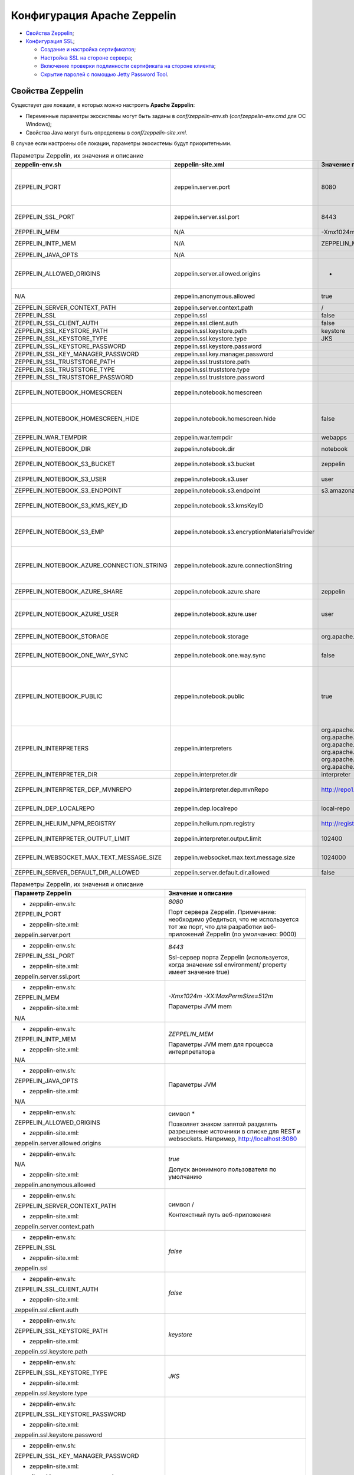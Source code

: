 Конфигурация Apache Zeppelin
----------------------------

+ `Свойства Zeppelin`_;
+ `Конфигурация SSL`_;

  + `Создание и настройка сертификатов`_;
  + `Настройка SSL на стороне сервера`_;
  + `Включение проверки подлинности сертификата на стороне клиента`_;
  + `Скрытие паролей с помощью Jetty Password Tool`_.


Свойства Zeppelin
^^^^^^^^^^^^^^^^^

Существует две локации, в которых можно настроить **Apache Zeppelin**:

+ Переменные параметры экосистемы могут быть заданы в *conf/zeppelin-env.sh* (*conf\zeppelin-env.cmd* для ОС Windows);
+ Свойства Java могут быть определены в *conf/zeppelin-site.xml*.

В случае если настроены обе локации, параметры экосистемы  будут приоритетными.

.. csv-table:: Параметры Zeppelin, их значения и описание
   :header: "zeppelin-env.sh", "zeppelin-site.xml", "Значение по умолчанию", "Описание"
   :widths: 25, 25, 25, 25

   "ZEPPELIN_PORT",	"zeppelin.server.port",	"8080", "Порт сервера Zeppelin. Примечание: необходимо убедиться, что не используется тот же порт, что для разработки веб-приложений Zeppelin (по умолчанию: 9000)"
   "ZEPPELIN_SSL_PORT",	"zeppelin.server.ssl.port",	"8443", "Ssl-сервер порта Zeppelin (используется, когда значение ssl environment/ property имеет значение true)"
   "ZEPPELIN_MEM",	"N/A",	"-Xmx1024m -XX:MaxPermSize=512m", "Параметры JVM mem"
   "ZEPPELIN_INTP_MEM",	"N/A",	"ZEPPELIN_MEM", "Параметры JVM mem для процесса интерпретатора"
   "ZEPPELIN_JAVA_OPTS",	"N/A", " ", "Параметры JVM"
   "ZEPPELIN_ALLOWED_ORIGINS",	"zeppelin.server.allowed.origins",	"*", "Позволяет знаком запятой (,) разделять разрешенные источники в списке для REST и websockets. Например, http://localhost:8080"
   "N/A",	"zeppelin.anonymous.allowed",	"true", "Допуск анонимного пользователя по умолчанию"
   "ZEPPELIN_SERVER_CONTEXT_PATH",	"zeppelin.server.context.path",	"/", "Контекстный путь веб-приложения"
   "ZEPPELIN_SSL",	"zeppelin.ssl",	"false",	" "
   "ZEPPELIN_SSL_CLIENT_AUTH",	"zeppelin.ssl.client.auth",	"false", " "
   "ZEPPELIN_SSL_KEYSTORE_PATH",	"zeppelin.ssl.keystore.path",	"keystore", " "
   "ZEPPELIN_SSL_KEYSTORE_TYPE",	"zeppelin.ssl.keystore.type",	"JKS", " "
   "ZEPPELIN_SSL_KEYSTORE_PASSWORD",	"zeppelin.ssl.keystore.password", " ", " "
   "ZEPPELIN_SSL_KEY_MANAGER_PASSWORD",	"zeppelin.ssl.key.manager.password", " ", " "
   "ZEPPELIN_SSL_TRUSTSTORE_PATH",	"zeppelin.ssl.truststore.path", " ", " "
   "ZEPPELIN_SSL_TRUSTSTORE_TYPE",	"zeppelin.ssl.truststore.type", " ", " "
   "ZEPPELIN_SSL_TRUSTSTORE_PASSWORD",	"zeppelin.ssl.truststore.password", " ", " "
   "ZEPPELIN_NOTEBOOK_HOMESCREEN",	"zeppelin.notebook.homescreen", " ", "Отображение идентификаторов заметок на рабочем столе Apache Zeppelin. Например, 2A94M5J1Z"
   "ZEPPELIN_NOTEBOOK_HOMESCREEN_HIDE",	"zeppelin.notebook.homescreen.hide",	"false", "Скрытие идентификатора заметки, установленной ZEPPELIN_NOTEBOOK_HOMESCREEN на рабочем столе Apache Zeppelin"
   "ZEPPELIN_WAR_TEMPDIR",	"zeppelin.war.tempdir",	"webapps", "Расположение временного каталога jetty"
   "ZEPPELIN_NOTEBOOK_DIR",	"zeppelin.notebook.dir",	"notebook", "Каталог root, в котором хранятся каталоги для блокнотов"
   "ZEPPELIN_NOTEBOOK_S3_BUCKET",	"zeppelin.notebook.s3.bucket",	"zeppelin", "S3 Bucket, где будут сохраняться файлы для блокнотов"
   "ZEPPELIN_NOTEBOOK_S3_USER",	"zeppelin.notebook.s3.user",	"user", "Имя пользователя S3 Bucket. Например, bucket/user/notebook/2A94M5J1Z/note.json"
   "ZEPPELIN_NOTEBOOK_S3_ENDPOINT",	"zeppelin.notebook.s3.endpoint",	"s3.amazonaws.com", "Конечная точка для Bucket"
   "ZEPPELIN_NOTEBOOK_S3_KMS_KEY_ID",	"zeppelin.notebook.s3.kmsKeyID", " ", "Идентификатор ключа AWS KMS, используемый для шифрования данных в S3 (опционально)"
   "ZEPPELIN_NOTEBOOK_S3_EMP",	"zeppelin.notebook.s3.encryptionMaterialsProvider", " ", "Имя класса реализации поставщика материалов шифрования пользовательского S3 для шифрования данных в S3 (опционально)"
   "ZEPPELIN_NOTEBOOK_AZURE_CONNECTION_STRING",	"zeppelin.notebook.azure.connectionString", " ", "Строка подключения учетной записи Azure. Например, DefaultEndpointsProtocol=https; AccountName=<accountName>; AccountKey=<accountKey>"
   "ZEPPELIN_NOTEBOOK_AZURE_SHARE",	"zeppelin.notebook.azure.share",	"zeppelin", "Azure Share, где будут сохраняться файлы блокнотов"
   "ZEPPELIN_NOTEBOOK_AZURE_USER",	"zeppelin.notebook.azure.user",	"user", "Необязательное имя пользователя для совместно используемого файла Azure. Например, share/user/notebook/2A94M5J1Z/note.json"
   "ZEPPELIN_NOTEBOOK_STORAGE",	"zeppelin.notebook.storage",	"org.apache.zeppelin.notebook.repo.GitNotebookRepo", "Разделенный запятыми список мест хранения блокнотов"
   "ZEPPELIN_NOTEBOOK_ONE_WAY_SYNC",	"zeppelin.notebook.one.way.sync",	"false", "Если есть несколько мест для хранения блокнотов, следует ли рассматривать первое как единственное?"
   "ZEPPELIN_NOTEBOOK_PUBLIC",	"zeppelin.notebook.public",	"true", "Сделать блокнот общедоступным по умолчанию при создании или импортировании (установив только владельцев). Если установлено значение false, необходимо добавить user, readers и writers и сделать его конфиденциальным и невидимым для других пользователей, не имующих прав"
   "ZEPPELIN_INTERPRETERS",	"zeppelin.interpreters", "org.apache.zeppelin.spark.SparkInterpreter, org.apache.zeppelin.spark.PySparkInterpreter, org.apache.zeppelin.spark.SparkSqlInterpreter, org.apache.zeppelin.spark.DepInterpreter, org.apache.zeppelin.markdown.Markdown, org.apache.zeppelin.shell.ShellInterpreter, ...", "Конфигурации интерпретатора с разделителями-запятыми [Class]. Примечание: это свойство устарело с Zeppelin-0.6.0 и не будет поддерживаться Zeppelin-0.7.0"
   "ZEPPELIN_INTERPRETER_DIR",	"zeppelin.interpreter.dir",	"interpreter", "Каталог интерпретатора"
   "ZEPPELIN_INTERPRETER_DEP_MVNREPO",	"zeppelin.interpreter.dep.mvnRepo",	"http://repo1.maven.org/maven2/", "Удаленный основной репозиторий для дополнительной загрузки зависимостей интерпретатора"
   "ZEPPELIN_DEP_LOCALREPO",	"zeppelin.dep.localrepo",	"local-repo", "Локальный репозиторий для загрузки зависимостей. Модули npm"
   "ZEPPELIN_HELIUM_NPM_REGISTRY",	"zeppelin.helium.npm.registry",	"http://registry.npmjs.org/", "Удаленный реестр Npm для загрузчки зависимостей Helium"
   "ZEPPELIN_INTERPRETER_OUTPUT_LIMIT",	"zeppelin.interpreter.output.limit",	"102400", "Скрыть выходное сообщение от интерпретатора, превышающего лимит"
   "ZEPPELIN_WEBSOCKET_MAX_TEXT_MESSAGE_SIZE",	"zeppelin.websocket.max.text.message.size",	"1024000", "Размер (в символах) максимального текстового сообщения, которое может быть получено от websocket"
   "ZEPPELIN_SERVER_DEFAULT_DIR_ALLOWED",	"zeppelin.server.default.dir.allowed",	"false", "Включить списки каталогов на сервере"
   


.. list-table:: Параметры Zeppelin, их значения и описание
   :header-rows: 1   
   :widths: 50, 50
   :class: longtable
    
   * - Параметр Zeppelin
     - Значение и описание
   * - + zeppelin-env.sh:	
         
       ZEPPELIN_PORT
       
       + zeppelin-site.xml:
       
       zeppelin.server.port
       
     - 
        *8080*
        
        Порт сервера Zeppelin. Примечание: необходимо убедиться, что не используется тот же порт, что для разработки веб-приложений Zeppelin (по умолчанию: 9000)
        
        
   * - + zeppelin-env.sh:	
         
       ZEPPELIN_SSL_PORT
       
       + zeppelin-site.xml:
       
       zeppelin.server.ssl.port
       
     - 
        *8443*
        
        Ssl-сервер порта Zeppelin (используется, когда значение ssl environment/ property имеет значение true)


   * - + zeppelin-env.sh:	
         
       ZEPPELIN_MEM
       
       + zeppelin-site.xml:
       
       N/A
       
     - 
        *-Xmx1024m -XX:MaxPermSize=512m*
        
        Параметры JVM mem


   * - + zeppelin-env.sh:	
         
       ZEPPELIN_INTP_MEM
       
       + zeppelin-site.xml:
       
       N/A
       
     - 
        *ZEPPELIN_MEM*
        
        Параметры JVM mem для процесса интерпретатора


   * - + zeppelin-env.sh:	
         
       ZEPPELIN_JAVA_OPTS
       
       + zeppelin-site.xml:
       
       N/A
       
     - 
        
        Параметры JVM


   * - + zeppelin-env.sh:	
         
       ZEPPELIN_ALLOWED_ORIGINS
       
       + zeppelin-site.xml:
       
       zeppelin.server.allowed.origins
       
     - 
        символ *
        
        Позволяет знаком запятой разделять разрешенные источники в списке для REST и websockets. Например, http://localhost:8080


   * - + zeppelin-env.sh:	
         
       N/A
       
       + zeppelin-site.xml:
       
       zeppelin.anonymous.allowed
       
     - 
        *true*
        
        Допуск анонимного пользователя по умолчанию


   * - + zeppelin-env.sh:	
         
       ZEPPELIN_SERVER_CONTEXT_PATH
       
       + zeppelin-site.xml:
       
       zeppelin.server.context.path
       
     - 
        символ /
        
        Контекстный путь веб-приложения


   * - + zeppelin-env.sh:	
         
       ZEPPELIN_SSL
       
       + zeppelin-site.xml:
       
       zeppelin.ssl
       
     - 
        *false*


   * - + zeppelin-env.sh:	
         
       ZEPPELIN_SSL_CLIENT_AUTH
       
       + zeppelin-site.xml:
       
       zeppelin.ssl.client.auth
       
     - 
        *false*


   * - + zeppelin-env.sh:	
         
       ZEPPELIN_SSL_KEYSTORE_PATH
       
       + zeppelin-site.xml:
       
       zeppelin.ssl.keystore.path
       
     - 
        *keystore*
 

   * - + zeppelin-env.sh:	
         
       ZEPPELIN_SSL_KEYSTORE_TYPE
       
       + zeppelin-site.xml:
       
       zeppelin.ssl.keystore.type
       
     - 
        *JKS*
 

   * - + zeppelin-env.sh:	
         
       ZEPPELIN_SSL_KEYSTORE_PASSWORD
       
       + zeppelin-site.xml:
       
       zeppelin.ssl.keystore.password
       
     - 
 

   * - + zeppelin-env.sh:	
         
       ZEPPELIN_SSL_KEY_MANAGER_PASSWORD
       
       + zeppelin-site.xml:
       
       zeppelin.ssl.key.manager.password
       
     - 
 

   * - + zeppelin-env.sh:	
         
       ZEPPELIN_SSL_TRUSTSTORE_PATH
       
       + zeppelin-site.xml:
       
       zeppelin.ssl.truststore.path
       
     - 
  

   * - + zeppelin-env.sh:	
         
       ZEPPELIN_SSL_TRUSTSTORE_TYPE
       
       + zeppelin-site.xml:
       
       zeppelin.ssl.truststore.type
       
     - 
  

   * - + zeppelin-env.sh:	
         
       ZEPPELIN_SSL_TRUSTSTORE_PASSWORD
       
       + zeppelin-site.xml:
       
       zeppelin.ssl.truststore.password
       
     - 
 

   * - + zeppelin-env.sh:	
         
       ZEPPELIN_NOTEBOOK_HOMESCREEN
       
       + zeppelin-site.xml:
       
       zeppelin.notebook.homescreen
       
     - 
        Отображение идентификаторов заметок на рабочем столе Apache Zeppelin. Например, 2A94M5J1Z


   * - + zeppelin-env.sh:	
         
       ZEPPELIN_NOTEBOOK_HOMESCREEN_HIDE
       
       + zeppelin-site.xml:
       
       zeppelin.notebook.homescreen.hide
       
     - 
        *false*
        
        Скрытие идентификатора заметки, установленной ZEPPELIN_NOTEBOOK_HOMESCREEN на рабочем столе Apache Zeppelin


   * - + zeppelin-env.sh:	
         
       ZEPPELIN_WAR_TEMPDIR
       
       + zeppelin-site.xml:
       
       zeppelin.war.tempdir
       
     - 
        *webapps*
        
        Расположение временного каталога jetty


   * - + zeppelin-env.sh:	
         
       ZEPPELIN_NOTEBOOK_DIR
       
       + zeppelin-site.xml:
       
       zeppelin.notebook.dir
       
     - 
        *notebook*
        
        Каталог root, в котором хранятся каталоги для блокнотов


   * - + zeppelin-env.sh:	
         
       ZEPPELIN_NOTEBOOK_S3_BUCKET
       
       + zeppelin-site.xml:
       
       zeppelin.notebook.s3.bucket
       
     - 
        *zeppelin*
        
        S3 Bucket, где будут сохраняться файлы для блокнотов


   * - + zeppelin-env.sh:	
         
       ZEPPELIN_NOTEBOOK_S3_USER
       
       + zeppelin-site.xml:
       
       zeppelin.notebook.s3.user
       
     - 
        *user*
        
        Имя пользователя S3 Bucket. Например, bucket/user/notebook/2A94M5J1Z/ note.json


   * - + zeppelin-env.sh:	
         
       ZEPPELIN_NOTEBOOK_S3_ENDPOINT
       
       + zeppelin-site.xml:
       
       zeppelin.notebook.s3.endpoint
       
     - 
        *s3.amazonaws.com*
        
        Конечная точка для Bucket


   * - + zeppelin-env.sh:	
         
       ZEPPELIN_NOTEBOOK_S3_KMS_KEY_ID
       
       + zeppelin-site.xml:
       
       zeppelin.notebook.s3.kmsKeyID
       
     -                
        Идентификатор ключа AWS KMS, используемый для шифрования данных в S3 (опционально)


   * - + zeppelin-env.sh:	
         
       ZEPPELIN_NOTEBOOK_S3_EMP
       
       + zeppelin-site.xml:
       
       zeppelin.notebook.s3. encryptionMaterialsProvider
       
     -                
        Имя класса реализации поставщика материалов шифрования пользовательского S3 для шифрования данных в S3 (опционально)


   * - + zeppelin-env.sh:	
         
       ZEPPELIN_NOTEBOOK_AZURE_ CONNECTION_STRING	
       
       + zeppelin-site.xml:
       
       zeppelin.notebook.azure.connectionString
       
     -                
        Строка подключения учетной записи Azure. Например, DefaultEndpointsProtocol=https; AccountName=<accountName>; AccountKey=<accountKey>


   * - + zeppelin-env.sh:	
         
       ZEPPELIN_NOTEBOOK_AZURE_SHARE
       
       + zeppelin-site.xml:
       
       zeppelin.notebook.azure.share
       
     - 
        *zeppelin*
        
        Azure Share, где будут сохраняться файлы блокнотов


   * - + zeppelin-env.sh:	
         
       ZEPPELIN_NOTEBOOK_AZURE_USER
       
       + zeppelin-site.xml:
       
       zeppelin.notebook.azure.user
       
     - 
        *user*
        
        Необязательное имя пользователя для совместно используемого файла Azure. Например, share/user/notebook/2A94M5J1Z/ note.json


   * - + zeppelin-env.sh:	
         
       ZEPPELIN_NOTEBOOK_STORAGE
       
       + zeppelin-site.xml:
       
       zeppelin.notebook.storage
       
     - 
        *org.apache.zeppelin.notebook. repo.GitNotebookRepo*
        
        Разделенный запятыми список мест хранения блокнотов


   * - + zeppelin-env.sh:	
         
       ZEPPELIN_NOTEBOOK_ONE_WAY_SYNC
       
       + zeppelin-site.xml:
       
       zeppelin.notebook.one.way.sync
       
     - 
        *false*
        
        Если есть несколько мест для хранения блокнотов, следует ли рассматривать первое как единственное?


   * - + zeppelin-env.sh:	
         
       ZEPPELIN_NOTEBOOK_PUBLIC
       
       + zeppelin-site.xml:
       
       zeppelin.notebook.public
       
     - 
        *true*
        
        Сделать блокнот общедоступным по умолчанию при создании или импортировании (установив только владельцев). Если установлено значение false, необходимо добавить user, readers и writers и сделать его конфиденциальным и невидимым для других пользователей, не имующих прав


   * - + zeppelin-env.sh:	
         
       ZEPPELIN_INTERPRETERS
       
       + zeppelin-site.xml:
       
       zeppelin.interpreters
       
     - 
        *org.apache.zeppelin.spark.SparkInterpreter, org.apache.zeppelin.spark.PySparkInterpreter, org.apache.zeppelin.spark.SparkSqlInterpreter, org.apache.zeppelin.spark.DepInterpreter, org.apache.zeppelin.markdown.Markdown, org.apache.zeppelin.shell.ShellInterpreter, ...*
        
        Конфигурации интерпретатора с разделителями-запятыми [Class]. Примечание: это свойство устарело с Zeppelin-0.6.0 и не будет поддерживаться Zeppelin-0.7.0


   * - + zeppelin-env.sh:	
         
       ZEPPELIN_INTERPRETER_DIR
       
       + zeppelin-site.xml:
       
       zeppelin.interpreter.dir
       
     - 
        *interpreter*
        
        Каталог интерпретатора


   * - + zeppelin-env.sh:	
         
       ZEPPELIN_INTERPRETER_DEP_MVNREPO
       
       + zeppelin-site.xml:
       
       zeppelin.interpreter.dep.mvnRepo
       
     - 
        *http://repo1.maven.org/maven2/*
        
        Удаленный основной репозиторий для дополнительной загрузки зависимостей интерпретатора


   * - + zeppelin-env.sh:	
         
       ZEPPELIN_DEP_LOCALREPO
       
       + zeppelin-site.xml:
       
       zeppelin.dep.localrepo
       
     - 
        *local-repo*
        
        Локальный репозиторий для загрузки зависимостей. Модули npm


   * - + zeppelin-env.sh:	
         
       ZEPPELIN_HELIUM_NPM_REGISTRY
       
       + zeppelin-site.xml:
       
       zeppelin.helium.npm.registry
       
     - 
        *http://registry.npmjs.org/*
        
        Удаленный реестр Npm для загрузчки зависимостей Helium


   * - + zeppelin-env.sh:	
         
       ZEPPELIN_INTERPRETER_OUTPUT_LIMIT
       
       + zeppelin-site.xml:
       
       zeppelin.interpreter.output.limit
       
     - 
        *102400*
        
        Скрыть выходное сообщение от интерпретатора, превышающего лимит


   * - + zeppelin-env.sh:	
         
       ZEPPELIN_WEBSOCKET_MAX_TEXT_MESSAGE_SIZE
       
       + zeppelin-site.xml:
       
       zeppelin.websocket.max.text.message. size	
       
     - 
        *1024000*
        
        Размер (в символах) максимального текстового сообщения, которое может быть получено от websocket


   * - + zeppelin-env.sh:	
         
       ZEPPELIN_SERVER_DEFAULT_DIR_ALLOWED
       
       + zeppelin-site.xml:
       
       zeppelin.server.default.dir.allowed	
       
     - 
        *false*
        
        Включить списки каталогов на сервере


Конфигурация SSL
^^^^^^^^^^^^^^^^

Включение **SSL** требует некоторых изменений конфигурации -- необходимо создать сертификаты, а затем обновить необходимые настройки для подключения проверки подлинности **SSL** со стороны сервера и/или клиентской стороны.


Создание и настройка сертификатов
~~~~~~~~~~~~~~~~~~~~~~~~~~~~~~~~~

Информацию о создании сертификатов и хранилище ключей можно найти по `ссылке <https://wiki.eclipse.org/Jetty/Howto/Configure_SSL>`_. Сжатый пример можно найти в верхнем ответе на запись `StackOverflow <http://stackoverflow.com/questions/4008837/configure-ssl-on-jetty>`_.

Хранилище ключей **keystore** содержит закрытый ключ и сертификат на сервер, а хранилище **trustore** содержит клиентские сертификаты. Необходимо убедиться, что путь и пароль для этих двух хранилищ правильно настроены в полях пароля ниже. Они могут быть скрыты с помощью инструмента паролей **Jetty**. После переноса **Maven** всех зависимостей для создания **Zeppelin**, один из jar-файлов **Jetty** будет содержать инструмент "Password". Необходимо вызвать эту команду из каталога сборки *Zeppelin Home* с соответствующей версией, пользователем и паролем:

   ::
   
    java -cp ./zeppelin-server/target/lib/jetty-all-server-<version>.jar org.eclipse.jetty.util.security.Password <user> <password>

Если используется самоподписанный сертификат, сертификат, подписанный недоверенным центром сертификации, или если включена аутентификация клиента, то у клиента должен быть установлен браузер, создающий исключения как для обычного https-порта, так и для websocket-порта. Это можно сделать, установив соединение HTTPS с обоими портами в браузере (например, если порты *443* и *8443*, перейти на *https://127.0.0.1:443* и *https://127.0.0.1:8443*). Данный шаг может быть пропущен, если сертификат сервера подписан доверенным центром сертификации и аутентификация клиента отключена.


Настройка SSL на стороне сервера
~~~~~~~~~~~~~~~~~~~~~~~~~~~~~~~~~

Для включения **SSL** на стороне сервера необходимо обновить в *zeppelin-site.xml* следующие свойства: 

   ::
   
    <property>
      <name>zeppelin.server.ssl.port</name>
      <value>8443</value>
      <description>Server ssl port. (used when ssl property is set to true)</description>
    </property>

    <property>
      <name>zeppelin.ssl</name>
      <value>true</value>
      <description>Should SSL be used by the servers?</description>
    </property>

    <property>
      <name>zeppelin.ssl.keystore.path</name>
      <value>keystore</value>
      <description>Path to keystore relative to Zeppelin configuration directory</description>
    </property>

    <property>
      <name>zeppelin.ssl.keystore.type</name>
      <value>JKS</value>
      <description>The format of the given keystore (e.g. JKS or PKCS12)</description>
    </property>

    <property>
      <name>zeppelin.ssl.keystore.password</name>
      <value>change me</value>
      <description>Keystore password. Can be obfuscated by the Jetty Password tool</description>
    </property>

    <property>
      <name>zeppelin.ssl.key.manager.password</name>
      <value>change me</value>
      <description>Key Manager password. Defaults to keystore password. Can be obfuscated.</description>
    </property>


Включение проверки подлинности сертификата на стороне клиента
~~~~~~~~~~~~~~~~~~~~~~~~~~~~~~~~~~~~~~~~~~~~~~~~~~~~~~~~~~~~~~

Для включения аутентификации сертификата на стороне клиента необходимо обновить в *zeppelin-site.xml* следующие свойства:

   ::
   
    <property>
      <name>zeppelin.server.ssl.port</name>
      <value>8443</value>
      <description>Server ssl port. (used when ssl property is set to true)</description>
    </property>

    <property>
      <name>zeppelin.ssl.client.auth</name>
      <value>true</value>
      <description>Should client authentication be used for SSL connections?</description>
    </property>

    <property>
      <name>zeppelin.ssl.truststore.path</name>
      <value>truststore</value>
      <description>Path to truststore relative to Zeppelin configuration directory. Defaults to the keystore path</description>
    </property>

    <property>
      <name>zeppelin.ssl.truststore.type</name>
      <value>JKS</value>
      <description>The format of the given truststore (e.g. JKS or PKCS12). Defaults to the same type as the keystore type</description>
    </property>

    <property>
      <name>zeppelin.ssl.truststore.password</name>
      <value>change me</value>
      <description>Truststore password. Can be obfuscated by the Jetty Password tool. Defaults to the keystore password</description>
    </property>


Скрытие паролей с помощью Jetty Password Tool
~~~~~~~~~~~~~~~~~~~~~~~~~~~~~~~~~~~~~~~~~~~~~

Рекомендации по безопасности рекомендуют не использовать текстовые пароли, а с помощью утилиты **Jetty Password Tool** (см. `документацию <http://www.eclipse.org/jetty/documentation/current/configuring-security-secure-passwords.html>`_) можно запутывать пароли, используемые для доступа к **KeyStore** и **TrustStore**.

После установки **Jetty Password Tool**:

   ::
   
    java -cp $ZEPPELIN_HOME/zeppelin-server/target/lib/jetty-util-9.2.15.v20160210.jar \
             org.eclipse.jetty.util.security.Password  \
             password
    
    2016-12-15 10:46:47.931:INFO::main: Logging initialized @101ms
    password
    OBF:1v2j1uum1xtv1zej1zer1xtn1uvk1v1v
    MD5:5f4dcc3b5aa765d61d8327deb882cf99

Затем необходимо обновить конфигурацию со скрытым паролем:

   ::
   
    <property>
      <name>zeppelin.ssl.keystore.password</name>
      <value>OBF:1v2j1uum1xtv1zej1zer1xtn1uvk1v1v</value>
      <description>Keystore password. Can be obfuscated by the Jetty Password tool</description>
    </property>


.. important:: После обновления настроек сервер Zeppelin необходимо перезапустить
